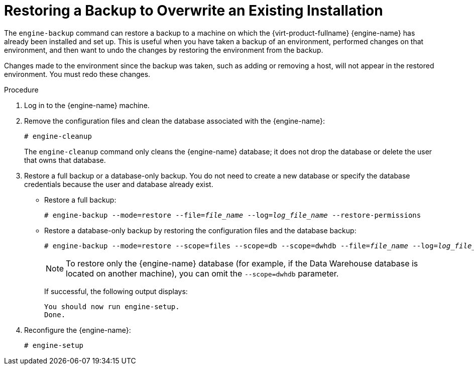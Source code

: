 :_content-type: PROCEDURE
[id='Restoring_a_Backup_to_Overwrite_an_Existing_Installation_{context}']
= Restoring a Backup to Overwrite an Existing Installation

The `engine-backup` command can restore a backup to a machine on which the {virt-product-fullname} {engine-name} has already been installed and set up. This is useful when you have taken a backup of an environment, performed changes on that environment, and then want to undo the changes by restoring the environment from the backup.

Changes made to the environment since the backup was taken, such as adding or removing a host, will not appear in the restored environment. You must redo these changes.


.Procedure

. Log in to the {engine-name} machine.

. Remove the configuration files and clean the database associated with the {engine-name}:
+
[source,terminal,subs="normal"]
----
# engine-cleanup
----
+
The `engine-cleanup` command only cleans the {engine-name} database; it does not drop the database or delete the user that owns that database.

. Restore a full backup or a database-only backup. You do not need to create a new database or specify the database credentials because the user and database already exist.

* Restore a full backup:
+
[source,terminal,subs="normal"]
----
# engine-backup --mode=restore --file=_file_name_ --log=_log_file_name_ --restore-permissions
----
+
* Restore a database-only backup by restoring the configuration files and the database backup:
+
[source,terminal,subs="normal"]
----
# engine-backup --mode=restore --scope=files --scope=db --scope=dwhdb --file=_file_name_ --log=_log_file_name_ --restore-permissions
----
+
[NOTE]
====
To restore only the {engine-name} database (for example, if the Data Warehouse database is located on another machine), you can omit the `--scope=dwhdb` parameter.
====
+
If successful, the following output displays:
+
[source,terminal,subs="normal"]
----
You should now run engine-setup.
Done.
----

. Reconfigure the {engine-name}:
+
[source,terminal,subs="normal"]
----
# engine-setup
----
